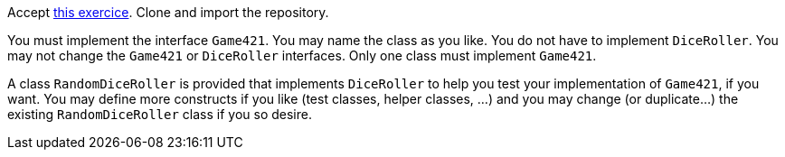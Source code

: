 Accept https://classroom.github.com/a/lz8ZVXyE[this exercice]. Clone and import the repository.

You must implement the interface `Game421`. You may name the class as you like. You do not have to implement `DiceRoller`. You may not change the `Game421` or `DiceRoller` interfaces. Only one class must implement `Game421`.

A class `RandomDiceRoller` is provided that implements `DiceRoller` to help you test your implementation of `Game421`, if you want. You may define more constructs if you like (test classes, helper classes, …) and you may change (or duplicate…) the existing `RandomDiceRoller` class if you so desire.

